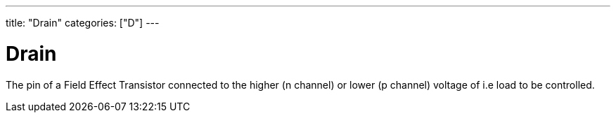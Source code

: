 ---
title: "Drain"
categories: ["D"]
---

= Drain

The pin of a Field Effect Transistor connected to the higher (n channel) or lower (p channel) voltage of i.e load to be controlled.
